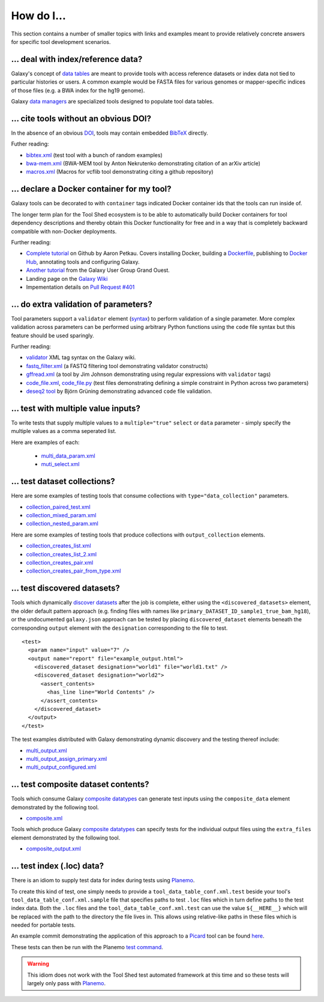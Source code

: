 How do I...
====================================================

This section contains a number of smaller topics with links and examples meant
to provide relatively concrete answers for specific tool development
scenarios.

------------------------------------------
\.\.\. deal with index/reference data?
------------------------------------------

Galaxy's concept of `data tables
<https://wiki.galaxyproject.org/Admin/Tools/Data%20Tables>`__ are meant to
provide tools with access reference datasets or index data not tied to
particular histories or users. A common example would be FASTA files for
various genomes or mapper-specific indices of those files (e.g. a BWA index
for the hg19 genome).

Galaxy `data managers
<https://wiki.galaxyproject.org/Admin/Tools/DataManagers>`__ are specialized
tools designed to populate tool data tables.


------------------------------------------
\.\.\. cite tools without an obvious DOI?
------------------------------------------

In the absence of an obvious DOI_, tools may contain embedded BibTeX_ directly.

Futher reading:

- `bibtex.xml <https://github.com/jmchilton/galaxy/blob/dev/test/functional/tools/bibtex.xml>`__ (test tool with a bunch of random examples)
- `bwa-mem.xml <https://github.com/jmchilton/bwa-mem/commit/0425264039950bfd9ded06997a08cc8b4ee1ad8f>`__ (BWA-MEM tool by Anton Nekrutenko demonstrating citation of an arXiv article)
- `macros.xml <https://github.com/galaxyproject/tools-devteam/blob/master/tool_collections/vcflib/macros.xml#L15>`__ (Macros for vcflib tool demonstrating citing a github repository)

--------------------------------------------------
\.\.\. declare a Docker container for my tool?
--------------------------------------------------

Galaxy tools can be decorated to with ``container`` tags indicated Docker
container ids that the tools can run inside of.

The longer term plan for the Tool Shed ecosystem is to be able to
automatically build Docker containers for tool dependency descriptions and
thereby obtain this Docker functionality for free and in a way that is
completely backward compatible with non-Docker deployments.

Further reading:

- `Complete tutorial <https://github.com/apetkau/galaxy-hackathon-2014>`__
  on Github by Aaron Petkau. Covers installing Docker, building a Dockerfile_, publishing to `Docker Hub`_, annotating tools and configuring Galaxy.
- `Another tutorial <https://www.e-biogenouest.org/groups/guggo>`__
  from the Galaxy User Group Grand Ouest.
- Landing page on the `Galaxy Wiki <https://wiki.galaxyproject.org/Admin/Tools/Docker>`__
- Impementation details on `Pull Request #401 <https://bitbucket.org/galaxy/galaxy-central/pull-request/401/allow-tools-and-deployers-to-specify>`__

--------------------------------------------------
\.\.\. do extra validation of parameters?
--------------------------------------------------

Tool parameters support a ``validator`` element (`syntax
<https://wiki.galaxyproject.org/Admin/Tools/ToolConfigSyntax#A.3Cvalidator.3E_tag_set>`__)
to perform validation of a single parameter. More complex validation across
parameters can be performed using arbitrary Python functions using the
``code`` file syntax but this feature should be used sparingly.

Further reading:

- `validator <https://wiki.galaxyproject.org/Admin/Tools/ToolConfigSyntax#A.3Cvalidator.3E_tag_set>`__
  XML tag syntax on the Galaxy wiki.
- `fastq_filter.xml <https://github.com/galaxyproject/tools-devteam/blob/master/tool_collections/galaxy_sequence_utils/fastq_filter/fastq_filter.xml>`__
  (a FASTQ filtering tool demonstrating validator constructs)
- `gffread.xml <https://github.com/galaxyproject/tools-devteam/blob/master/tool_collections/cufflinks/gffread/gffread.xml>`__
  (a tool by Jim Johnson demonstrating using regular expressions with ``validator`` tags)
- `code_file.xml <https://github.com/galaxyproject/galaxy/blob/dev/test/functional/tools/code_file.xml>`__,
  `code_file.py <https://github.com/galaxyproject/galaxy/blob/dev/test/functional/tools/code_file.py>`__
  (test files demonstrating defining a simple constraint in Python across
  two parameters)
- `deseq2 tool <https://github.com/bgruening/galaxytools/tree/master/tools/deseq2>`__
  by Björn Grüning demonstrating advanced ``code`` file validation.

------------------------------------------
\.\.\. test with multiple value inputs?
------------------------------------------

To write tests that supply multiple values to a ``multiple="true"`` ``select`` or ``data`` parameter - simply specify the multiple values as a comma seperated list.

Here are examples of each:

 - `multi_data_param.xml <https://github.com/galaxyproject/galaxy/blob/dev/test/functional/tools/multi_data_param.xml>`__
 - `muti_select.xml <https://github.com/galaxyproject/galaxy/blob/dev/test/functional/tools/multi_select.xml>`__

------------------------------------------
\.\.\. test dataset collections?
------------------------------------------

Here are some examples of testing tools that consume collections with ``type="data_collection"`` parameters.

- `collection_paired_test.xml <https://github.com/galaxyproject/galaxy/blob/dev/test/functional/tools/collection_paired_test.xml>`__
- `collection_mixed_param.xml <https://github.com/galaxyproject/galaxy/blob/dev/test/functional/tools/collection_mixed_param.xml>`__
- `collection_nested_param.xml <https://github.com/galaxyproject/galaxy/blob/dev/test/functional/tools/collection_nested_test.xml>`__

Here are some examples of testing tools that produce collections with ``output_collection`` elements.

- `collection_creates_list.xml <https://github.com/galaxyproject/galaxy/blob/dev/test/functional/tools/collection_creates_list.xml>`__
- `collection_creates_list_2.xml <https://github.com/galaxyproject/galaxy/blob/dev/test/functional/tools/collection_creates_list_2.xml>`__
- `collection_creates_pair.xml <https://github.com/galaxyproject/galaxy/blob/dev/test/functional/tools/collection_creates_pair.xml>`__
- `collection_creates_pair_from_type.xml <https://github.com/galaxyproject/galaxy/blob/dev/test/functional/tools/collection_creates_pair_from_type.xml>`__

------------------------------------------
\.\.\. test discovered datasets?
------------------------------------------

Tools which dynamically `discover datasets
<https://wiki.galaxyproject.org/Admin/Tools/Multiple%20Output%20Files#Number_of_Output_datasets_cannot_be_determined_until_tool_run>`__
after the job is complete, either using the ``<discovered_datasets>`` element,
the older default pattern approach (e.g. finding files with names like
``primary_DATASET_ID_sample1_true_bam_hg18``), or the undocumented
``galaxy.json`` approach can be tested by placing ``discovered_dataset``
elements beneath the corresponding ``output`` element with the ``designation``
corresponding to the file to test.

::

    <test>
      <param name="input" value="7" />
      <output name="report" file="example_output.html">
        <discovered_dataset designation="world1" file="world1.txt" />
        <discovered_dataset designation="world2">
          <assert_contents>
            <has_line line="World Contents" />
          </assert_contents>
        </discovered_dataset>
      </output>
    </test>

The test examples distributed with Galaxy demonstrating dynamic discovery and
the testing thereof include:

- `multi_output.xml <https://github.com/galaxyproject/galaxy/blob/dev/test/functional/tools/multi_output.xml>`__
- `multi_output_assign_primary.xml <https://github.com/galaxyproject/galaxy/blob/dev/test/functional/tools/multi_output_assign_primary.xml>`__
- `multi_output_configured.xml <https://github.com/galaxyproject/galaxy/blob/dev/test/functional/tools/multi_output_configured.xml>`__

------------------------------------------
\.\.\. test composite dataset contents?
------------------------------------------

Tools which consume Galaxy `composite datatypes
<https://wiki.galaxyproject.org/Admin/Datatypes/Composite%20Datatypes>`__ can
generate test inputs using the ``composite_data`` element demonstrated by the
following tool.

- `composite.xml <https://github.com/galaxyproject/galaxy/blob/dev/test/functional/tools/composite.xml>`__

Tools which produce Galaxy `composite datatypes
<https://wiki.galaxyproject.org/Admin/Datatypes/Composite%20Datatypes>`__ can
specify tests for the individual output files using the ``extra_files`` element
demonstrated by the following tool.

- `composite_output.xml <https://github.com/galaxyproject/galaxy/blob/dev/test/functional/tools/composite_output.xml>`__

------------------------------------------
\.\.\. test index (\.loc) data?
------------------------------------------

There is an idiom to supply test data for index during tests using Planemo_.

To create this kind of test, one simply needs to provide a
``tool_data_table_conf.xml.test`` beside your tool's
``tool_data_table_conf.xml.sample`` file that specifies paths to test ``.loc``
files which in turn define paths to the test index data. Both the ``.loc``
files and the ``tool_data_table_conf.xml.test`` can use the value
``${__HERE__}`` which will be replaced with the path to the directory the file
lives in. This allows using relative-like paths in these files which is needed
for portable tests.

An example commit demonstrating the application of this approach to a Picard_
tool can be found `here <https://github.com/jmchilton/picard/commit/4df8974384081ee1bb0f97e1bb8d7f935ba09d73>`__.

These tests can then be run with the Planemo `test command
<http://planemo.readthedocs.org/en/latest/commands.html#test-command>`__.

.. warning:: This idiom does not work with the Tool Shed test automated framework at this time and so these tests will largely only pass with Planemo_.

.. _DOI: http://www.doi.org/
.. _BibTeX: http://www.bibtex.org/
.. _Dockerfile: https://docs.docker.com/reference/builder/
.. _Docker Hub: https://hub.docker.com/
.. _Planemo: http://planemo.readthedocs.org/
.. _Picard: http://broadinstitute.github.io/picard/
